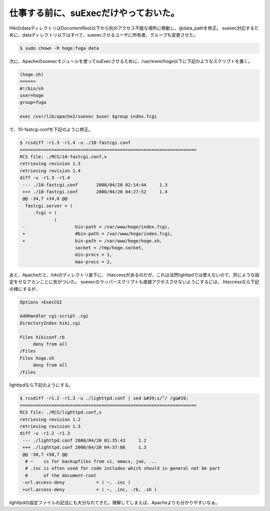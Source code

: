 ﻿仕事する前に、suExecだけやっておいた。
############################################


HikiのdataディレクトリはDocumentRoot以下から別のアクセス不能な場所に移動し、@data_pathを修正。
suexec対応するために、dataディレクトリ以下はすべて、suexecさせるユーザに所有者、グループも変更させた。

.. code-block:: none

   $ sudo chown -R hoge:fuga data


次に、Apacheのsuexecモジュールを使ってsuExecさせるために、/var/www/hoge以下に下記のようなスクリプトを置く。

.. code-block:: none

   (hoge.sh)
   ======
   #!/bin/sh
   user=hoge
   group=fuga
   
   exec /usr/lib/apache2/suexec $user $group index.fcgi


で、10-fastcgi.confを下記のように修正。

.. code-block:: none

   $ rcsdiff -r1.3 -r1.4 -u ./10-fastcgi.conf 
   ===================================================================
   RCS file: ./RCS/10-fastcgi.conf,v
   retrieving revision 1.3
   retrieving revision 1.4
   diff -u -r1.3 -r1.4
    --- ./10-fastcgi.conf	2008/04/20 02:14:44	1.3
    +++ ./10-fastcgi.conf	2008/04/20 04:27:52	1.4
    @@ -34,7 +34,8 @@
     fastcgi.server = (
     	.fcgi = (
     		(
    -			bin-path = /var/www/hoge/index.fcgi,
    +			#bin-path = /var/www/hoge/index.fcgi,
    +			bin-path = /var/www/hoge/hoge.sh,
     			socket = /tmp/hoge.socket,
     			min-procs = 1,
     			max-procs = 2,


あと、Apacheだと、hikiのディレクトリ直下に、.htaccessがあるのだが、これは当然lighttpdでは使えないので、同じような設定をせなアカンことに気がついた。
suexecのラッパースクリプトも直接アクセスさせないようにするには、.htaccessなら下記の様にするが、

.. code-block:: none

   Options +ExecCGI
   
   AddHandler cgi-script .cgi
   DirectoryIndex hiki.cgi
   
   Files hikiconf.rb
   	deny from all
   /Files
   Files hoge.sh
   	deny from all
   /Files


lighttpdなら下記のようにする。

.. code-block:: none

   $ rcsdiff -r1.2 -r1.3 -u ./lighttpd.conf | sed &#39;s/^/ /g&#39;
   ===================================================================
   RCS file: ./RCS/lighttpd.conf,v
   retrieving revision 1.2
   retrieving revision 1.3
   diff -u -r1.2 -r1.3
    --- ./lighttpd.conf	2008/04/20 01:35:43	1.2
    +++ ./lighttpd.conf	2008/04/20 04:37:08	1.3
    @@ -50,7 +50,7 @@
     # ~    is for backupfiles from vi, emacs, joe, ...
     # .inc is often used for code includes which should in general not be part
     #      of the document-root
    -url.access-deny            = ( ~, .inc )
    +url.access-deny            = ( ~, .inc, .rb, .sh )


lighttpdの設定ファイルの記法にも大分なれてきた。理解してしまえば、Apacheよりも分かりやすいなぁ。



.. author:: mkouhei
.. categories:: Debian, 
.. tags::


